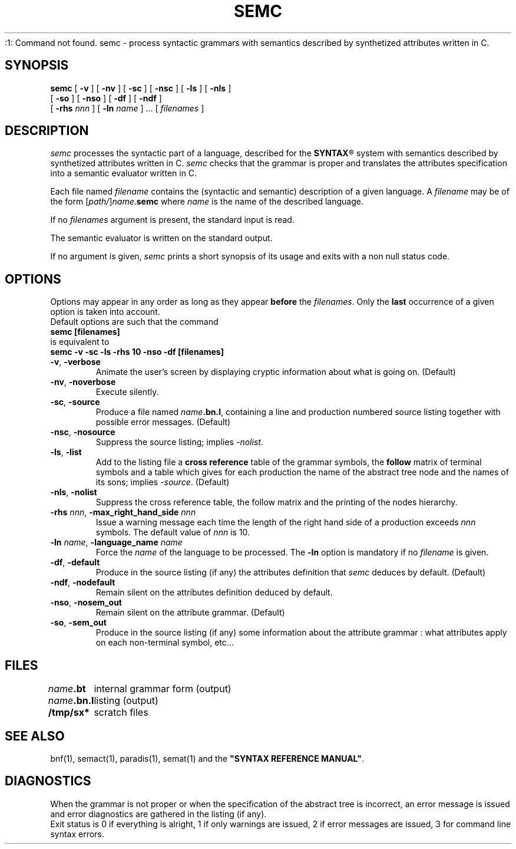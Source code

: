 .\" @(#)semc.1	- SYNTAX [unix] - 2 Septembre 1987
.TH SEMC 1 "SYNTAX\*R"
:1: Command not found.
semc \- process syntactic grammars with semantics described by synthetized attributes written in C.
.SH SYNOPSIS
.B semc
[ \fB\-v\fP ] [ \fB\-nv\fP ]
[ \fB\-sc\fP ] [ \fB\-nsc\fP ]
[ \fB\-ls\fP ] [ \fB\-nls\fP ]
.if n .ti +0.5i
[ \fB\-so\fP ] [ \fB\-nso\fP ]
[ \fB\-df\fP ] [ \fB\-ndf\fP ]
.if n .ti +0.5i
[ \fB\-rhs\fP \fInnn\fP ]
[ \fB\-ln\fP \fIname\fP ] .\|.\|.
[ \fIfilenames\fP ]
.SH DESCRIPTION
.I semc
processes the syntactic part of a language, described for the
\fBSYNTAX\fP\*R
system with semantics described by synthetized attributes written in C.
.I semc
checks that the grammar is proper and translates the attributes specification
into a semantic evaluator written in C.
.LP
Each file named
.I filename
contains the (syntactic and semantic) description of a given language.
A
.I filename
may be of the form
[\|\fIpath/\fP\|]\|\fIname\fP.\fBsemc\fP
where
.I name
is the name of the described language.
.LP
If no
.I filenames
argument is present, the standard input is read.
.LP
The semantic evaluator is written on the standard output.
.LP
If no argument is given,
.I semc
prints a short synopsis of its usage and exits with a non null status code.
.SH OPTIONS
.LP
Options may appear in any order as long as they appear
.B before
the
.IR filenames .
Only the
.B last
occurrence of a given option is taken into account.
.br
Default options are such that the command
.br
\fB     semc [filenames]\fP
.br
is equivalent to
.br
\fB     semc -v -sc -ls -rhs 10 -nso -df [filenames]\fP
.TP
\fB\-v\fP, \fB\-verbose\fP
Animate the user's screen by displaying cryptic information about what is
going on.
(Default)
.TP
\fB\-nv\fP, \fB\-noverbose\fP
Execute silently.
.TP
\fB\-sc\fP, \fB\-source\fP
Produce a file named
\fIname\fP\fB.bn.l\fP,
containing a line and production numbered source listing together with
possible error messages.
(Default)
.TP
\fB\-nsc\fP, \fB\-nosource\fP
Suppress the source listing\|; implies
.IR \-nolist .
.TP
\fB\-ls\fP, \fB\-list\fP
Add to the listing file a
.B cross reference
table of the grammar symbols,
the
.B follow
matrix of terminal symbols and a table which gives for each production the
name of the abstract tree node and the names of its sons\|;
implies
.IR \-source .
(Default)
.TP
\fB\-nls\fP, \fB\-nolist\fP
Suppress the cross reference table, the follow matrix and the printing of the
nodes hierarchy.
.TP
\fB\-rhs\fP \fInnn\fP, \fB-max_right_hand_side\fP \fInnn\fP
Issue a warning message each time the length of the right hand side of a
production exceeds
.I nnn
symbols. The default value of
.I nnn
is 10.
.TP
\fB\-ln\fP \fIname\fP, \fB\-language_name\fP \fIname\fP
Force the
.I name
of the language to be processed.
The
.B \-ln
option is mandatory if no
.I filename
is given.
.TP
\fB\-df\fP, \fB\-default\fP
Produce in the source listing (if any) the attributes definition that
.I semc
deduces by default.
(Default)
.TP
\fB\-ndf\fP, \fB\-nodefault\fP
Remain silent on the attributes definition deduced by default.
.TP
\fB\-nso\fP, \fB\-nosem_out\f
Remain silent on the attribute grammar.
(Default)
.TP
\fB\-so\fP, \fB\-sem_out\fP
Produce in the source listing (if any) some information about the attribute
grammar : what attributes apply on each non-terminal symbol, etc...
.SH FILES
.ta \w'\fIname\fP\fB.bn.l\fP  'u
.br
\fIname\fP\fB.bt\fP	internal grammar form (output)
.br
\fIname\fP\fB.bn.l\fP	listing (output)
.br
\fB/tmp/sx*\fP	scratch files
.SH "SEE ALSO"
bnf(1), semact(1), paradis(1), semat(1) and the
\fB"SYNTAX REFERENCE MANUAL"\fP.
.SH DIAGNOSTICS
When the grammar is not proper or when the specification of the abstract tree
is incorrect, an error message is issued and error diagnostics are gathered in
the listing (if any).
.br
Exit status is 0 if everything is alright, 1 if only warnings are issued, 2
if error messages are issued, 3 for command line syntax errors.

